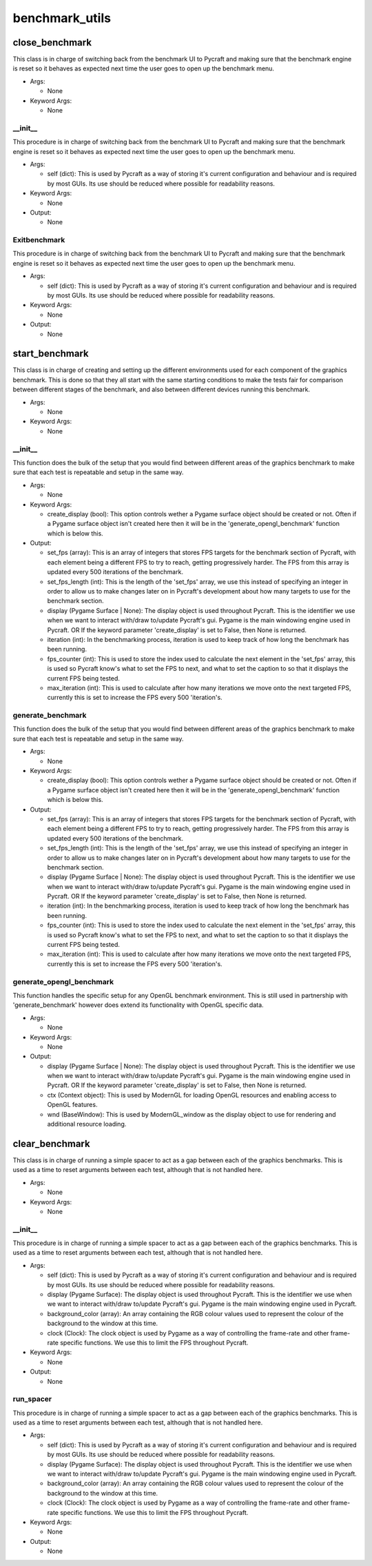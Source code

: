 benchmark_utils
==========

----------
close_benchmark
----------
This class is in charge of switching back from the benchmark UI to Pycraft and making sure that the benchmark engine is reset so it behaves as expected next time the user goes to open up the benchmark menu.

* Args:

  * None

* Keyword Args:

  * None

__init__
__________
This procedure is in charge of switching back from the benchmark UI to Pycraft and making sure that the benchmark engine is reset so it behaves as expected next time the user goes to open up the benchmark menu.

* Args:

  * self (dict): This is used by Pycraft as a way of storing it's current configuration and behaviour and is required by most GUIs. Its use should be reduced where possible for readability reasons.

* Keyword Args:

  * None

* Output:

  * None

Exitbenchmark
__________
This procedure is in charge of switching back from the benchmark UI to Pycraft and making sure that the benchmark engine is reset so it behaves as expected next time the user goes to open up the benchmark menu.

* Args:

  * self (dict): This is used by Pycraft as a way of storing it's current configuration and behaviour and is required by most GUIs. Its use should be reduced where possible for readability reasons.

* Keyword Args:

  * None

* Output:

  * None

----------
start_benchmark
----------
This class is in charge of creating and setting up the different environments used for each component of the graphics benchmark. This is done so that they all start with the same starting conditions to make the tests fair for comparison between different stages of the benchmark, and also between different devices running this benchmark.

* Args:

  * None

* Keyword Args:

  * None

__init__
__________
This function does the bulk of the setup that you would find between different areas of the graphics benchmark to make sure that each test is repeatable and setup in the same way.

* Args:

  * None

* Keyword Args:

  * create_display (bool): This option controls wether a Pygame surface object should be created or not. Often if a Pygame surface object isn't created here then it will be in the 'generate_opengl_benchmark' function which is below this.

* Output:

  * set_fps (array): This is an array of integers that stores FPS targets for the benchmark section of Pycraft, with each element being a different FPS to try to reach, getting progressively harder. The FPS from this array is updated every 500 iterations of the benchmark.

  * set_fps_length (int): This is the length of the 'set_fps' array, we use this instead of specifying an integer in order to allow us to make changes later on in Pycraft's development about how many targets to use for the benchmark section.

  * display (Pygame Surface | None): The display object is used throughout Pycraft. This is the identifier we use when we want to interact with/draw to/update Pycraft's gui. Pygame is the main windowing engine used in Pycraft. OR If the keyword parameter 'create_display' is set to False, then None is returned.

  * iteration (int): In the benchmarking process, iteration is used to keep track of how long the benchmark has been running.

  * fps_counter (int): This is used to store the index used to calculate the next element in the 'set_fps' array, this is used so Pycraft know's what to set the FPS to next, and what to set the caption to so that it displays the current FPS being tested.

  * max_iteration (int): This is used to calculate after how many iterations we move onto the next targeted FPS, currently this is set to increase the FPS every 500 'iteration's.

generate_benchmark
__________
This function does the bulk of the setup that you would find between different areas of the graphics benchmark to make sure that each test is repeatable and setup in the same way.

* Args:

  * None

* Keyword Args:

  * create_display (bool): This option controls wether a Pygame surface object should be created or not. Often if a Pygame surface object isn't created here then it will be in the 'generate_opengl_benchmark' function which is below this.

* Output:

  * set_fps (array): This is an array of integers that stores FPS targets for the benchmark section of Pycraft, with each element being a different FPS to try to reach, getting progressively harder. The FPS from this array is updated every 500 iterations of the benchmark.

  * set_fps_length (int): This is the length of the 'set_fps' array, we use this instead of specifying an integer in order to allow us to make changes later on in Pycraft's development about how many targets to use for the benchmark section.

  * display (Pygame Surface | None): The display object is used throughout Pycraft. This is the identifier we use when we want to interact with/draw to/update Pycraft's gui. Pygame is the main windowing engine used in Pycraft. OR If the keyword parameter 'create_display' is set to False, then None is returned.

  * iteration (int): In the benchmarking process, iteration is used to keep track of how long the benchmark has been running.

  * fps_counter (int): This is used to store the index used to calculate the next element in the 'set_fps' array, this is used so Pycraft know's what to set the FPS to next, and what to set the caption to so that it displays the current FPS being tested.

  * max_iteration (int): This is used to calculate after how many iterations we move onto the next targeted FPS, currently this is set to increase the FPS every 500 'iteration's.

generate_opengl_benchmark
__________
This function handles the specific setup for any OpenGL benchmark environment. This is still used in partnership with 'generate_benchmark' however does extend its functionality with OpenGL specific data.

* Args:

  * None

* Keyword Args:

  * None

* Output:

  * display (Pygame Surface | None): The display object is used throughout Pycraft. This is the identifier we use when we want to interact with/draw to/update Pycraft's gui. Pygame is the main windowing engine used in Pycraft. OR If the keyword parameter 'create_display' is set to False, then None is returned.

  * ctx (Context object): This is used by ModernGL for loading OpenGL resources and enabling access to OpenGL features.

  * wnd (BaseWindow): This is used by ModernGL_window as the display object to use for rendering and additional resource loading.

----------
clear_benchmark
----------
This class is in charge of running a simple spacer to act as a gap between each of the graphics benchmarks. This is used as a time to reset arguments between each test, although that is not handled here.

* Args:

  * None

* Keyword Args:

  * None

__init__
__________
This procedure is in charge of running a simple spacer to act as a gap between each of the graphics benchmarks. This is used as a time to reset arguments between each test, although that is not handled here.

* Args:

  * self (dict): This is used by Pycraft as a way of storing it's current configuration and behaviour and is required by most GUIs. Its use should be reduced where possible for readability reasons.

  * display (Pygame Surface): The display object is used throughout Pycraft. This is the identifier we use when we want to interact with/draw to/update Pycraft's gui. Pygame is the main windowing engine used in Pycraft.

  * background_color (array): An array containing the RGB colour values used to represent the colour of the background to the window at this time.

  * clock (Clock): The clock object is used by Pygame as a way of controlling the frame-rate and other frame-rate specific functions. We use this to limit the FPS throughout Pycraft.

* Keyword Args:

  * None

* Output:

  * None

run_spacer
__________
This procedure is in charge of running a simple spacer to act as a gap between each of the graphics benchmarks. This is used as a time to reset arguments between each test, although that is not handled here.

* Args:

  * self (dict): This is used by Pycraft as a way of storing it's current configuration and behaviour and is required by most GUIs. Its use should be reduced where possible for readability reasons.

  * display (Pygame Surface): The display object is used throughout Pycraft. This is the identifier we use when we want to interact with/draw to/update Pycraft's gui. Pygame is the main windowing engine used in Pycraft.

  * background_color (array): An array containing the RGB colour values used to represent the colour of the background to the window at this time.

  * clock (Clock): The clock object is used by Pygame as a way of controlling the frame-rate and other frame-rate specific functions. We use this to limit the FPS throughout Pycraft.

* Keyword Args:

  * None

* Output:

  * None


